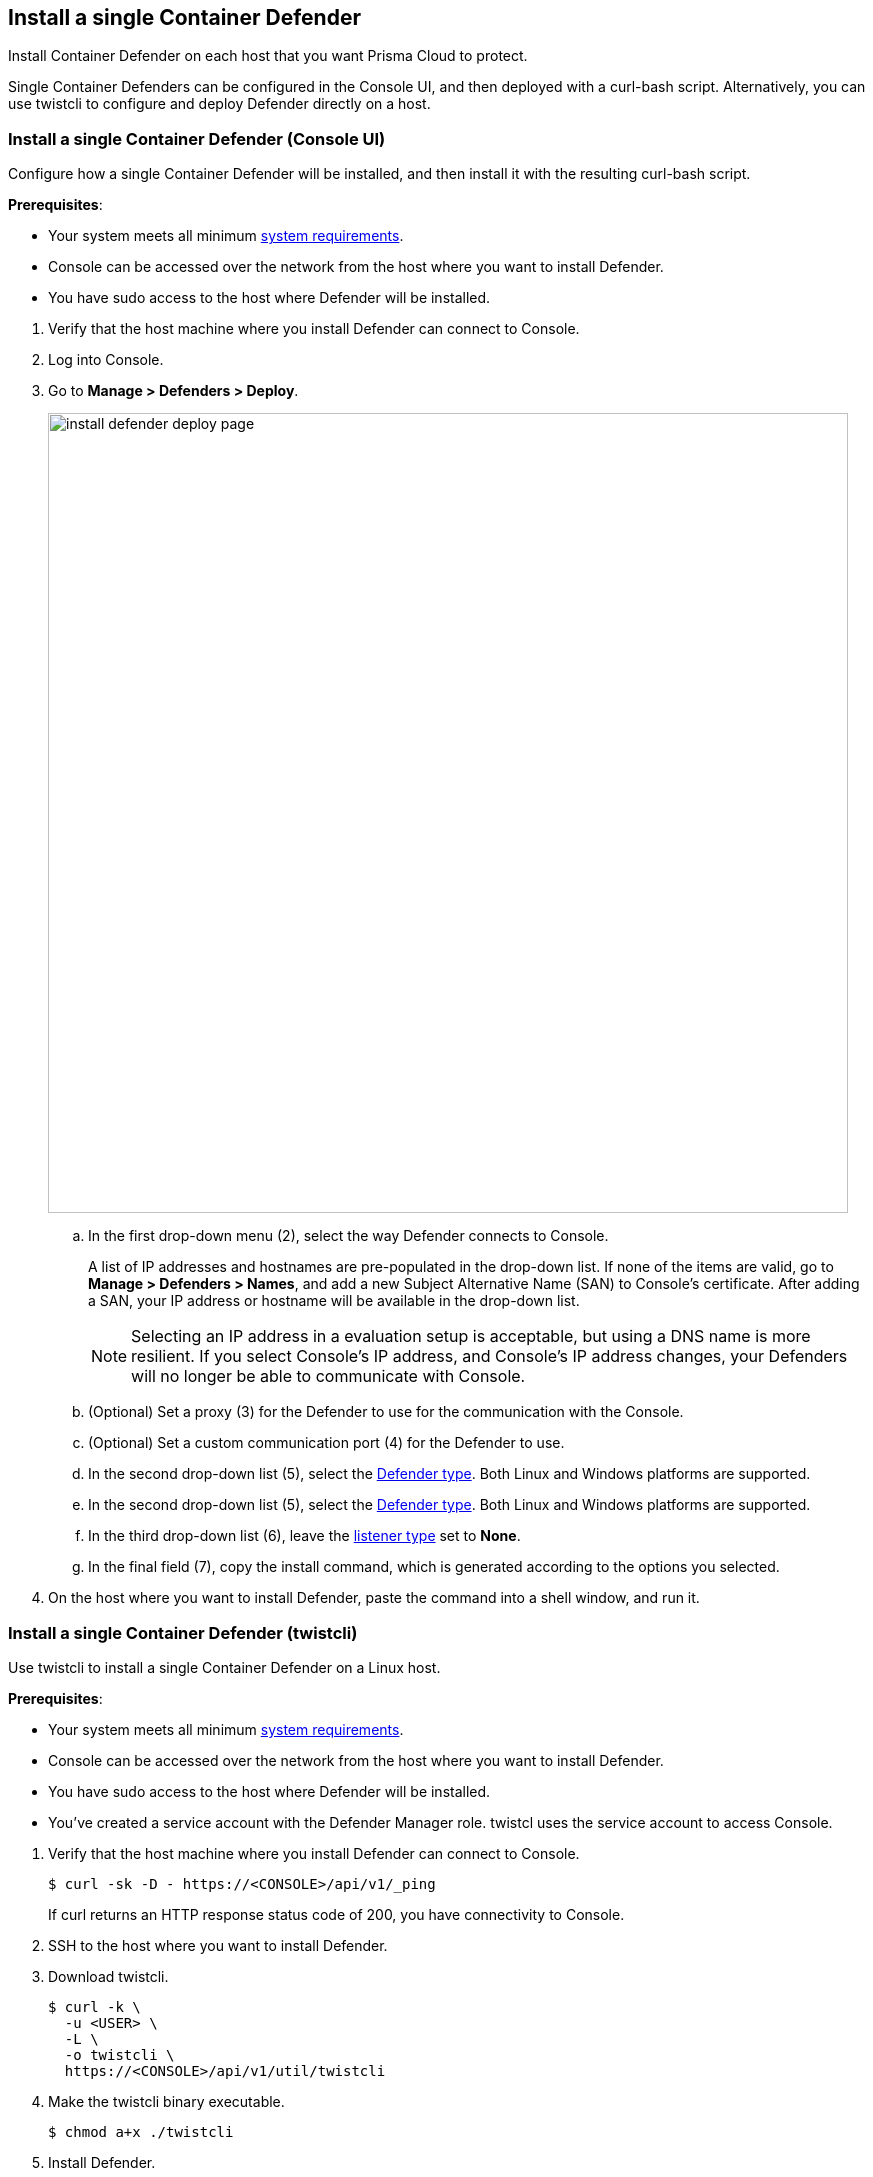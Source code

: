 == Install a single Container Defender

Install Container Defender on each host that you want Prisma Cloud to protect.

Single Container Defenders can be configured in the Console UI, and then deployed with a curl-bash script.
Alternatively, you can use twistcli to configure and deploy Defender directly on a host.


[.task]
=== Install a single Container Defender (Console UI)

Configure how a single Container Defender will be installed, and then install it with the resulting curl-bash script.

*Prerequisites*:

* Your system meets all minimum xref:../../install/system_requirements.adoc[system requirements].
ifdef::compute_edition[]
* You have already xref:../../install/getting_started.adoc[installed Console].
* Port 8083 is open on the host where Console runs.
Port 8083 serves the API.
Port 8083 is the default setting, but it is customizable when first installing Console.
When deploying Defender you can configure it to communicate to Console via a proxy.
* Port 8084 is open on the host where Console runs.
Console and Defender communicate with each other over a web socket on port 8084.
Defender initiates the connection.
Port 8084 is the default setting, but it is customizable when first installing Console.
Defender can also be configured to communicate to Console via a proxy.
endif::compute_edition[]
* Console can be accessed over the network from the host where you want to install Defender.
* You have sudo access to the host where Defender will be installed.

[.procedure]
. Verify that the host machine where you install Defender can connect to Console.
+
ifdef::prisma_cloud[]
  $ curl -sk -D - https://<CONSOLE_IP_ADDRESS>/api/v1/_ping
+
If curl returns an HTTP response status code of 200, you have connectivity to Console.
endif::prisma_cloud[]

ifdef::compute_edition[]
  $ curl -sk -D - https://<CONSOLE_IP_ADDRESS|HOSTNAME>:8083/api/v1/_ping
+
If curl returns an HTTP response status code of 200, you have connectivity to Console.
If you customized the setup when you installed Console, you might need to specify a different port.
endif::compute_edition[]

. Log into Console.

. Go to *Manage > Defenders > Deploy*.
+
image::install_defender_deploy_page.png[width=800]

.. In the first drop-down menu (2), select the way Defender connects to Console.
+
A list of IP addresses and hostnames are pre-populated in the drop-down list.
If none of the items are valid, go to *Manage > Defenders > Names*, and add a new Subject Alternative Name (SAN) to Console's certificate.
After adding a SAN, your IP address or hostname will be available in the drop-down list.
+
NOTE: Selecting an IP address in a evaluation setup is acceptable, but using a DNS name is more resilient.
If you select Console's IP address, and Console's IP address changes, your Defenders will no longer be able to communicate with Console.

.. (Optional) Set a proxy (3) for the Defender to use for the communication with the Console.

.. (Optional) Set a custom communication port (4) for the Defender to use.

.. In the second drop-down list (5), select the xref:../../install/defender_types.adoc#[Defender type].
Both Linux and Windows platforms are supported.

.. In the second drop-down list (5), select the xref:../../install/defender_types.adoc#[Defender type].
Both Linux and Windows platforms are supported.

.. In the third drop-down list (6), leave the xref:../../access_control/rbac.adoc#_defender_listener_type[listener type] set to *None*.

.. In the final field (7), copy the install command, which is generated according to the options you selected.

. On the host where you want to install Defender, paste the command into a shell window, and run it.


[.task]
=== Install a single Container Defender (twistcli)

Use twistcli to install a single Container Defender on a Linux host.

ifdef::compute_edition[]
NOTE: Anywhere `<CONSOLE>` is used, be sure to specify both the address and port number for Console's API.
By default, the port is 8083.
For example, `\https://<CONSOLE>:8083`.
endif::compute_edition[]

*Prerequisites*:

* Your system meets all minimum xref:../../install/system_requirements.adoc[system requirements].
ifdef::compute_edition[]
* You have already xref:../../install/getting_started.adoc[installed Console].
* Port 8083 is open on the host where Console runs.
Port 8083 serves the API.
Port 8083 is the default setting, but it is customizable when first installing Console.
When deploying Defender, you can configure it to communicate to Console via a proxy.
* Port 8084 is open on the host where Console runs.
Console and Defender communicate with each other over a web socket on port 8084.
Defender initiates the connection.
Port 8084 is the default setting, but it is customizable when first installing Console.
When deploying Defender, you can configure it to communicate to Console via a proxy.
endif::compute_edition[]
* Console can be accessed over the network from the host where you want to install Defender.
* You have sudo access to the host where Defender will be installed.
* You've created a service account with the Defender Manager role.
twistcl uses the service account to access Console.

[.procedure]
. Verify that the host machine where you install Defender can connect to Console.

  $ curl -sk -D - https://<CONSOLE>/api/v1/_ping
+
If curl returns an HTTP response status code of 200, you have connectivity to Console.

. SSH to the host where you want to install Defender.

. Download twistcli.

  $ curl -k \
    -u <USER> \
    -L \
    -o twistcli \
    https://<CONSOLE>/api/v1/util/twistcli

. Make the twistcli binary executable.

  $ chmod a+x ./twistcli

. Install Defender.

  $ sudo ./twistcli defender install standalone container-linux \
    --address https://<CONSOLE> \
    --user <USER>

. Verify Defender was installed correctly.

  $ sudo docker ps
  CONTAINER ID   IMAGE                                  COMMAND                  CREATED          STATUS         PORTS     NAMES
  677c9883c4b6   twistlock/private:defender_21_04_333   "/usr/local/bin/defe…"   11 seconds ago   Up 10 seconds            twistlock_defender_21_04_333


[.task]
=== Verify the install

Verify that Defender is installed and connected to Console.

NOTE: Defender can be deployed and run with full functionality when dockerd is configured with SELinux enabled (--selinux-enabled=true).
All features will work normally and without any additional configuration steps required.
Prisma Cloud automatically detects the SELinux configuration on a per-host basis and self-configures itself as needed.
No action is needed from the user.

// It would be useful to add a troubleshooting section here.
// First step: Go to the host, and validate that the Defender container is actually running.
// Need to provide steps for each Defender type (Linux Server, Windows Server, Windows Container Host).
// Verify that Defender is running on the host.
//
//  $ docker ps --format "{{.Names}}: {{.Status}}" | grep defender
//  twistlock_defender: Up 7 minutes

[.procedure]
. In Console, go to *Manage > Defenders > Manage*.
+
Your new Defender should be listed in the table, and the status box should be green and checked.
+
image::install_defender_manage.png[width=800]
